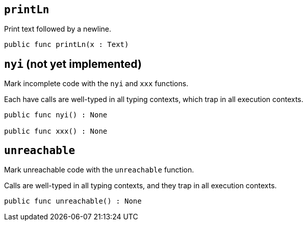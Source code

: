 == `printLn`

Print text followed by a newline.

[source,motoko]
----

public func printLn(x : Text)
----

== `nyi` (not yet implemented)

Mark incomplete code with the `nyi` and `xxx` functions.

Each have calls are well-typed in all typing contexts, which trap in all
execution contexts.

[source,motoko]
----

public func nyi() : None

public func xxx() : None
----

== `unreachable`

Mark unreachable code with the `unreachable` function.

Calls are well-typed in all typing contexts, and they trap in all
execution contexts.

[source,motoko]
----
public func unreachable() : None
----
